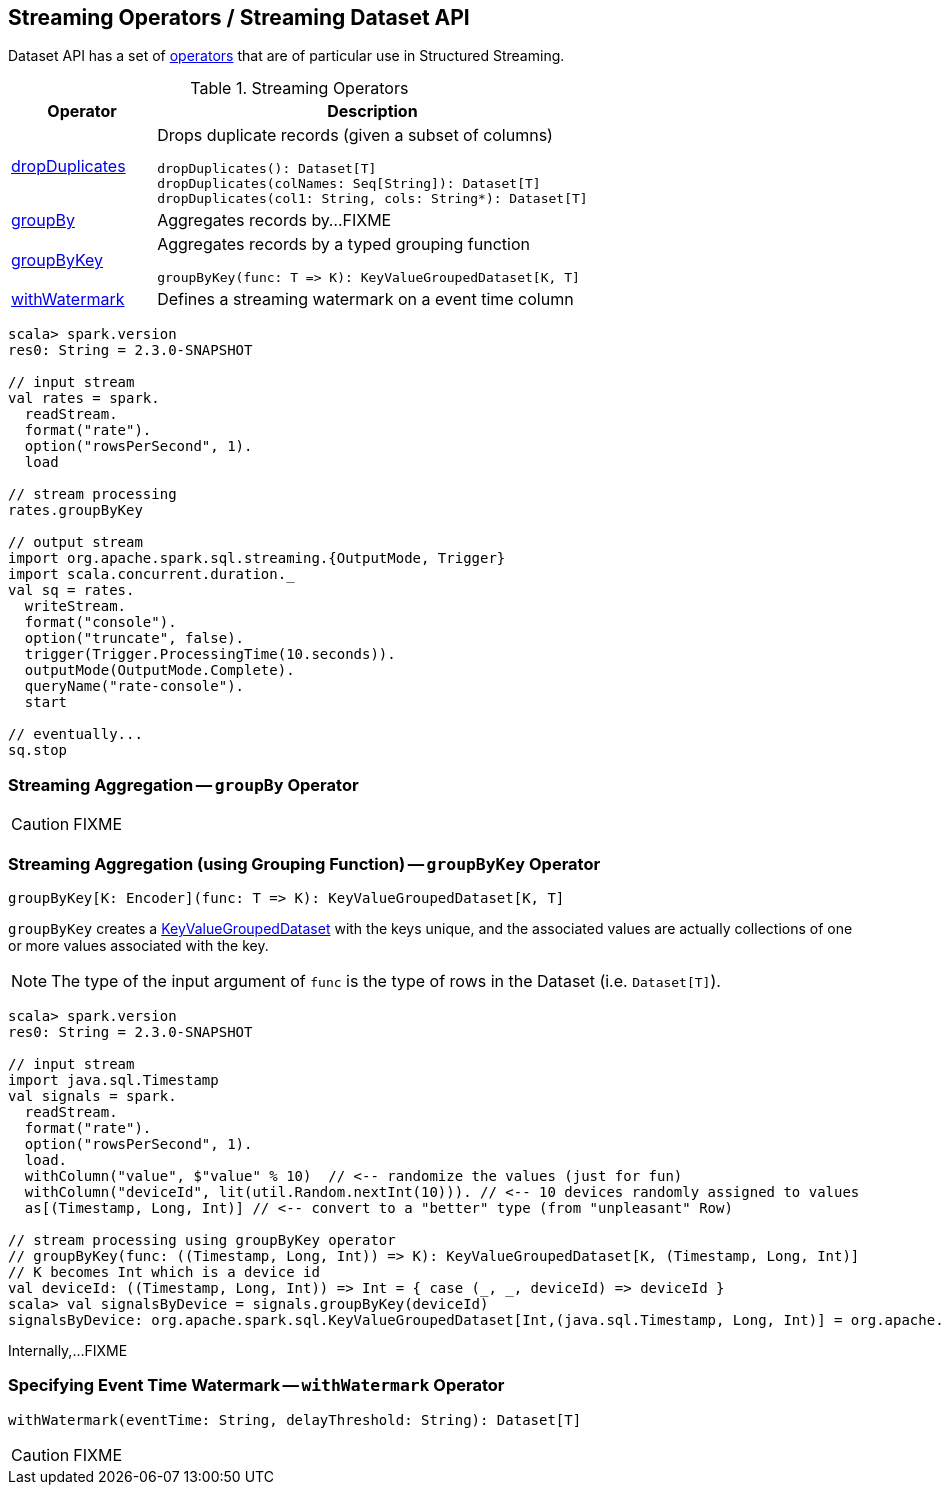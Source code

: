 == Streaming Operators / Streaming Dataset API

Dataset API has a set of <<operators, operators>> that are of particular use in Structured Streaming.

[[operators]]
.Streaming Operators
[cols="1,3",options="header",width="100%"]
|===
| Operator
| Description

| [[dropDuplicates]] link:spark-sql-streaming-Dataset-dropDuplicates.adoc[dropDuplicates]
a| Drops duplicate records (given a subset of columns)

[source, scala]
----
dropDuplicates(): Dataset[T]
dropDuplicates(colNames: Seq[String]): Dataset[T]
dropDuplicates(col1: String, cols: String*): Dataset[T]
----

| [[groupBy]] <<groupBy-indepth, groupBy>>
| Aggregates records by...FIXME

| [[groupByKey]] <<groupByKey-indepth, groupByKey>>
a| Aggregates records by a typed grouping function

[source, scala]
----
groupByKey(func: T => K): KeyValueGroupedDataset[K, T]
----

| [[withWatermark]] <<withWatermark-indepth, withWatermark>>
| Defines a streaming watermark on a event time column
|===

[source, scala]
----
scala> spark.version
res0: String = 2.3.0-SNAPSHOT

// input stream
val rates = spark.
  readStream.
  format("rate").
  option("rowsPerSecond", 1).
  load

// stream processing
rates.groupByKey

// output stream
import org.apache.spark.sql.streaming.{OutputMode, Trigger}
import scala.concurrent.duration._
val sq = rates.
  writeStream.
  format("console").
  option("truncate", false).
  trigger(Trigger.ProcessingTime(10.seconds)).
  outputMode(OutputMode.Complete).
  queryName("rate-console").
  start

// eventually...
sq.stop
----

=== [[groupBy-indepth]] Streaming Aggregation -- `groupBy` Operator

CAUTION: FIXME

=== [[groupByKey-indepth]] Streaming Aggregation (using Grouping Function) -- `groupByKey` Operator

[source, scala]
----
groupByKey[K: Encoder](func: T => K): KeyValueGroupedDataset[K, T]
----

`groupByKey` creates a link:spark-sql-streaming-KeyValueGroupedDataset.adoc[KeyValueGroupedDataset] with the keys unique, and the associated values are actually collections of one or more values associated with the key.

NOTE: The type of the input argument of `func` is the type of rows in the Dataset (i.e. `Dataset[T]`).

[source, scala]
----
scala> spark.version
res0: String = 2.3.0-SNAPSHOT

// input stream
import java.sql.Timestamp
val signals = spark.
  readStream.
  format("rate").
  option("rowsPerSecond", 1).
  load.
  withColumn("value", $"value" % 10)  // <-- randomize the values (just for fun)
  withColumn("deviceId", lit(util.Random.nextInt(10))). // <-- 10 devices randomly assigned to values
  as[(Timestamp, Long, Int)] // <-- convert to a "better" type (from "unpleasant" Row)

// stream processing using groupByKey operator
// groupByKey(func: ((Timestamp, Long, Int)) => K): KeyValueGroupedDataset[K, (Timestamp, Long, Int)]
// K becomes Int which is a device id
val deviceId: ((Timestamp, Long, Int)) => Int = { case (_, _, deviceId) => deviceId }
scala> val signalsByDevice = signals.groupByKey(deviceId)
signalsByDevice: org.apache.spark.sql.KeyValueGroupedDataset[Int,(java.sql.Timestamp, Long, Int)] = org.apache.spark.sql.KeyValueGroupedDataset@19d40bc6
----

Internally,...FIXME

=== [[withWatermark-indepth]] Specifying Event Time Watermark -- `withWatermark` Operator

[source, scala]
----
withWatermark(eventTime: String, delayThreshold: String): Dataset[T]
----

CAUTION: FIXME
